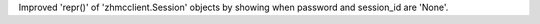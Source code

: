 Improved 'repr()' of 'zhmcclient.Session' objects by showing when password and
session_id are 'None'.
